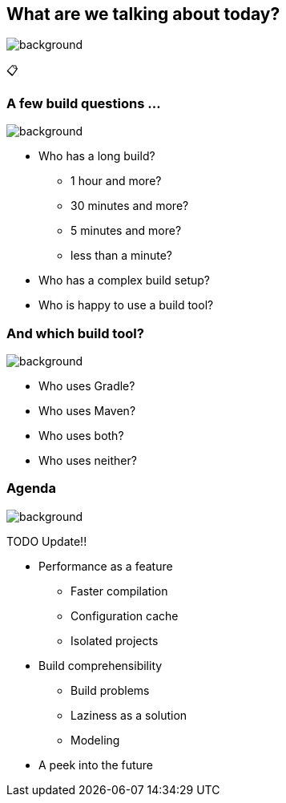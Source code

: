 [background-color="#02303a"]
== What are we talking about today?
image::gradle/bg-8.png[background, size=cover]

&#x1F4CB;

=== A few build questions ...
image::gradle/bg-10.png[background, size=cover]

[%step]
* Who has a long build?
[%step]
** 1 hour and more?
** 30 minutes and more?
** 5 minutes and more?
** less than a minute?
* Who has a complex build setup?
* Who is happy to use a build tool?

=== And which build tool?
image::gradle/bg-10.png[background, size=cover]

[%step]
* Who uses Gradle?
* Who uses Maven?
* Who uses both?
* Who uses neither?

=== Agenda
image::gradle/bg-10.png[background, size=cover]

TODO Update!!

* Performance as a feature
** Faster compilation
** Configuration cache
** Isolated projects
* Build comprehensibility
** Build problems
** Laziness as a solution
** Modeling
* A peek into the future
